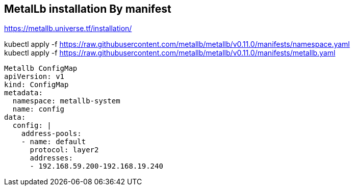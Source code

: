 == MetalLb installation By manifest
https://metallb.universe.tf/installation/

kubectl apply -f https://raw.githubusercontent.com/metallb/metallb/v0.11.0/manifests/namespace.yaml +
kubectl apply -f https://raw.githubusercontent.com/metallb/metallb/v0.11.0/manifests/metallb.yaml

[source,yaml]
----

Metallb ConfigMap 
apiVersion: v1
kind: ConfigMap
metadata:
  namespace: metallb-system
  name: config
data:
  config: |
    address-pools:
    - name: default
      protocol: layer2
      addresses:
      - 192.168.59.200-192.168.19.240
----      
